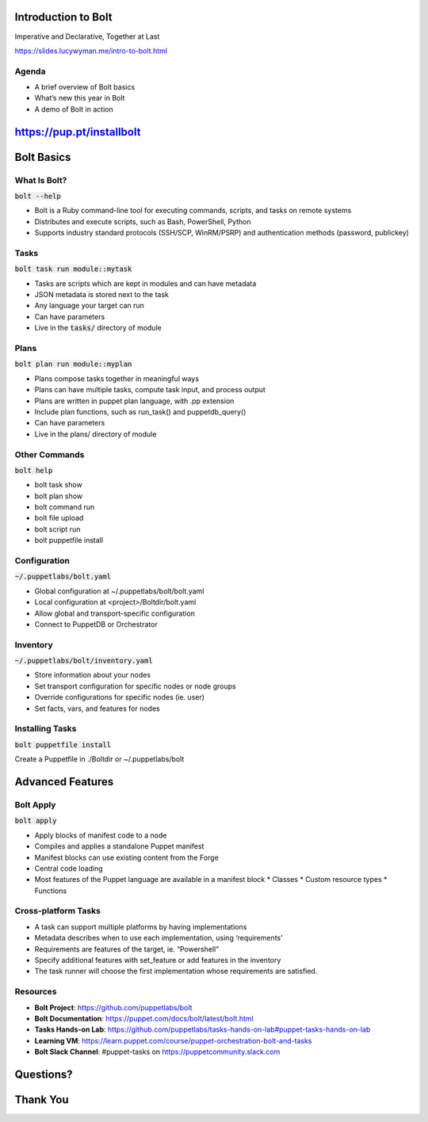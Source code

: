 Introduction to Bolt
====================

Imperative and Declarative, Together at Last

https://slides.lucywyman.me/intro-to-bolt.html

Agenda
------

* A brief overview of Bolt basics
* What’s new this year in Bolt
* A demo of Bolt in action 

https://pup.pt/installbolt
==========================

Bolt Basics
===========

What Is Bolt?
-------------

:code:`bolt --help`

* Bolt is a Ruby command-line tool for executing commands, scripts, and
  tasks on remote systems
* Distributes and execute scripts, such as Bash, PowerShell, Python
* Supports industry standard protocols (SSH/SCP, WinRM/PSRP) and
  authentication methods (password, publickey)

Tasks
-----

:code:`bolt task run module::mytask`

* Tasks are scripts which are kept in modules and can have metadata
* JSON metadata is stored next to the task
* Any language your target can run
* Can have parameters
* Live in the :code:`tasks/` directory of module

Plans
-----

:code:`bolt plan run module::myplan`

* Plans compose tasks together in meaningful ways
* Plans can have multiple tasks, compute task input, and process output
* Plans are written in puppet plan language, with .pp extension
* Include plan functions, such as run_task() and puppetdb_query()
* Can have parameters
* Live in the plans/ directory of module

Other Commands
--------------

:code:`bolt help`

* bolt task show
* bolt plan show
* bolt command run
* bolt file upload
* bolt script run
* bolt puppetfile install

Configuration
-------------

:code:`~/.puppetlabs/bolt.yaml`

* Global configuration at ~/.puppetlabs/bolt/bolt.yaml
* Local configuration at <project>/Boltdir/bolt.yaml
* Allow global and transport-specific configuration
* Connect to PuppetDB or Orchestrator

Inventory
---------

:code:`~/.puppetlabs/bolt/inventory.yaml`

* Store information about your nodes
* Set transport configuration for specific nodes or node groups
* Override configurations for specific nodes (ie. user)
* Set facts, vars, and features for nodes

Installing Tasks
----------------

:code:`bolt puppetfile install`

Create a Puppetfile in ./Boltdir or ~/.puppetlabs/bolt

Advanced Features
=================

Bolt Apply
----------

:code:`bolt apply`

* Apply blocks of manifest code to a node
* Compiles and applies a standalone Puppet manifest
* Manifest blocks can use existing content from the Forge
* Central code loading
* Most features of the Puppet language are available in a manifest block
  * Classes
  * Custom resource types
  * Functions

Cross-platform Tasks
--------------------

* A task can support multiple platforms by having implementations
* Metadata describes when to use each implementation, using ‘requirements’
* Requirements are features of the target, ie. “Powershell”
* Specify additional features with set_feature or add features in the inventory
* The task runner will choose the first implementation whose requirements are satisfied.

Resources
---------

* **Bolt Project**: https://github.com/puppetlabs/bolt
* **Bolt Documentation**: https://puppet.com/docs/bolt/latest/bolt.html
* **Tasks Hands-on Lab**: https://github.com/puppetlabs/tasks-hands-on-lab#puppet-tasks-hands-on-lab
* **Learning VM**: https://learn.puppet.com/course/puppet-orchestration-bolt-and-tasks
* **Bolt Slack Channel**: #puppet-tasks on https://puppetcommunity.slack.com

Questions?
==========

Thank You
=========
